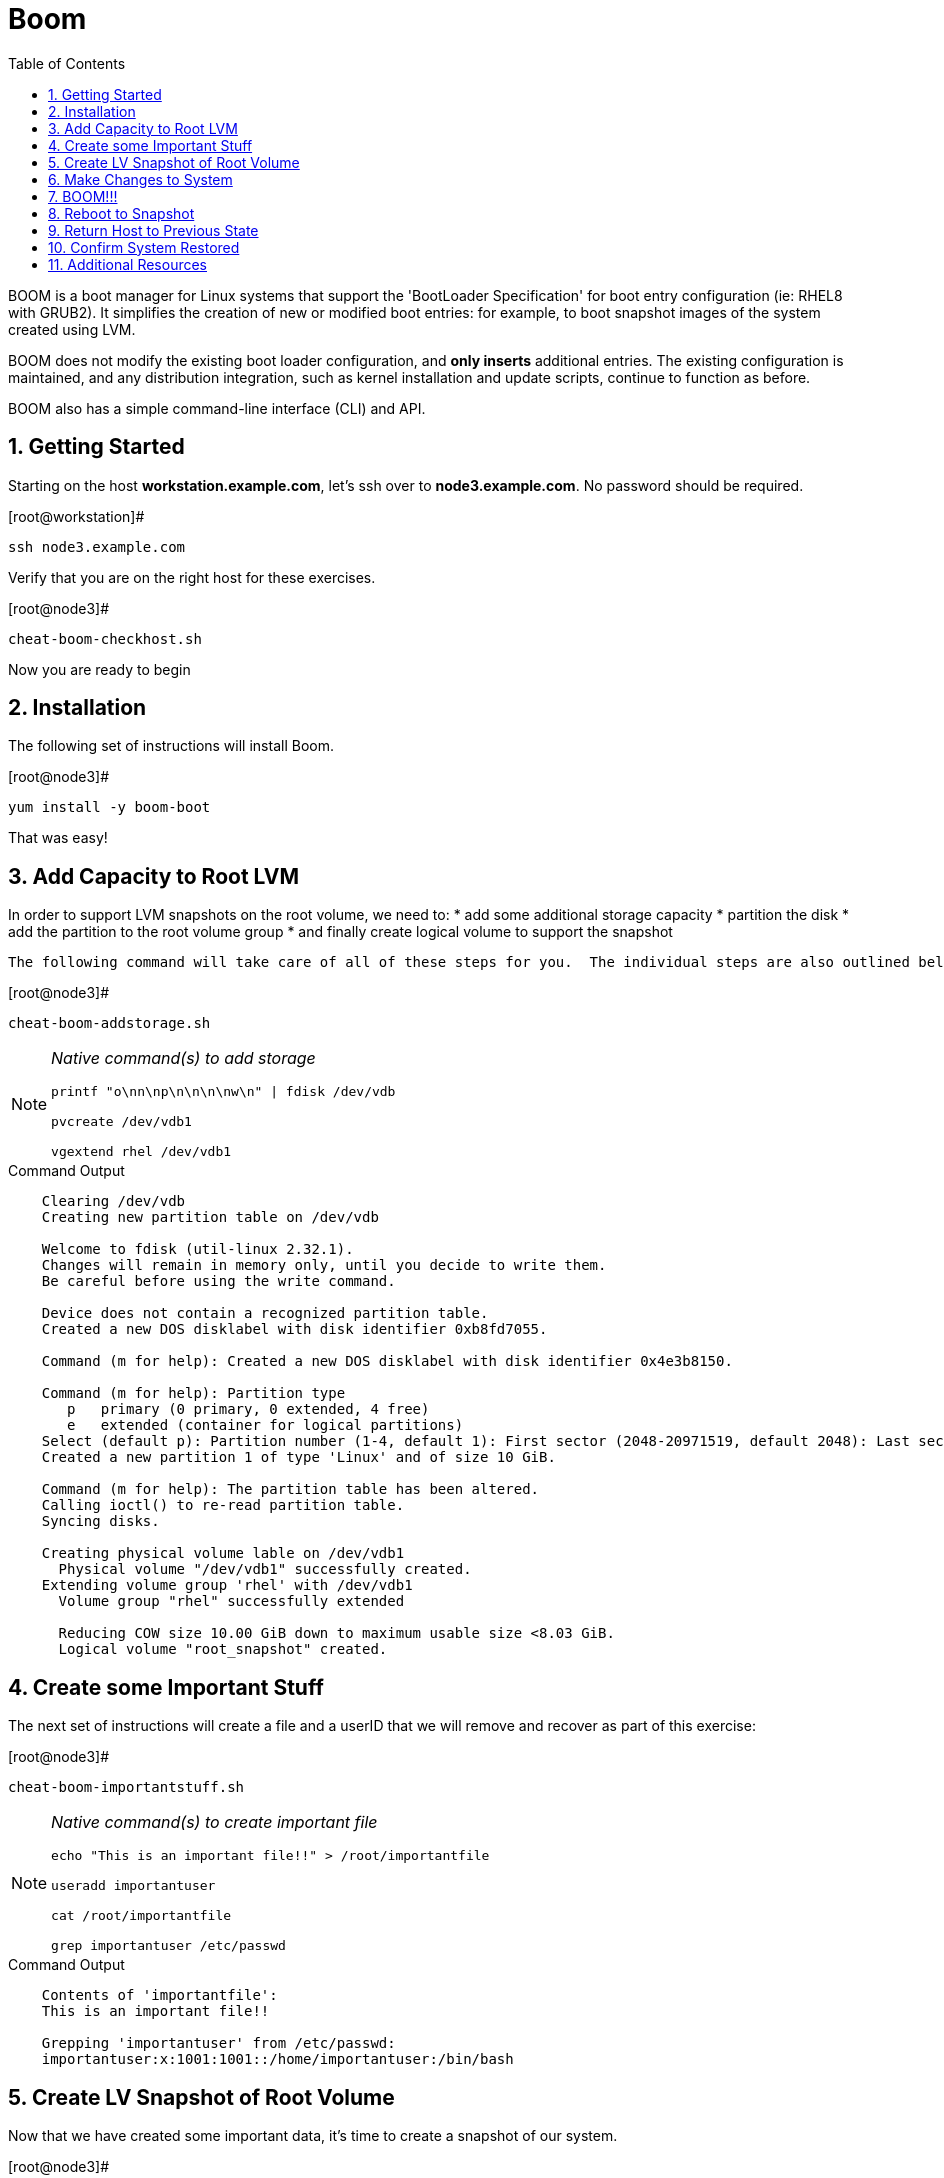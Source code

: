 :sectnums:
:sectnumlevels: 3
ifdef::env-github[]
:tip-caption: :bulb:
:note-caption: :information_source:
:important-caption: :heavy_exclamation_mark:
:caution-caption: :fire:
:warning-caption: :warning:
endif::[]


:toc:
:toclevels: 1

= Boom

BOOM is a boot manager for Linux systems that support the 'BootLoader Specification' for boot entry configuration (ie: RHEL8 with GRUB2). It simplifies the creation of new or modified boot entries: for example, to boot snapshot images of the system created using LVM.

BOOM does not modify the existing boot loader configuration, and *only inserts* additional entries. The existing configuration is maintained, and any distribution integration, such as kernel installation and update scripts, continue to function as before.

BOOM also has a simple command-line interface (CLI) and API.

== Getting Started

Starting on the host *workstation.example.com*, let's ssh over to *node3.example.com*.  No password should be required.

.[root@workstation]#
----
ssh node3.example.com
----

Verify that you are on the right host for these exercises.

.[root@node3]#
----
cheat-boom-checkhost.sh
----

Now you are ready to begin

== Installation

The following set of instructions will install Boom.

.[root@node3]# 
----
yum install -y boom-boot
----

That was easy!

== Add Capacity to Root LVM

In order to support LVM snapshots on the root volume, we need to:
  * add some additional storage capacity
  * partition the disk
  * add the partition to the root volume group
  * and finally create logical volume to support the snapshot
  
  The following command will take care of all of these steps for you.  The individual steps are also outlined below.

.[root@node3]#
----
cheat-boom-addstorage.sh
----

[NOTE]
====
_Native command(s) to add storage_
----
printf "o\nn\np\n\n\n\nw\n" | fdisk /dev/vdb

pvcreate /dev/vdb1

vgextend rhel /dev/vdb1
----
====

.Command Output
[source, indent=4]
----
Clearing /dev/vdb
Creating new partition table on /dev/vdb

Welcome to fdisk (util-linux 2.32.1).
Changes will remain in memory only, until you decide to write them.
Be careful before using the write command.

Device does not contain a recognized partition table.
Created a new DOS disklabel with disk identifier 0xb8fd7055.

Command (m for help): Created a new DOS disklabel with disk identifier 0x4e3b8150.

Command (m for help): Partition type
   p   primary (0 primary, 0 extended, 4 free)
   e   extended (container for logical partitions)
Select (default p): Partition number (1-4, default 1): First sector (2048-20971519, default 2048): Last sector, +sectors or +size{K,M,G,T,P} (2048-20971519, default 20971519):
Created a new partition 1 of type 'Linux' and of size 10 GiB.

Command (m for help): The partition table has been altered.
Calling ioctl() to re-read partition table.
Syncing disks.

Creating physical volume lable on /dev/vdb1
  Physical volume "/dev/vdb1" successfully created.
Extending volume group 'rhel' with /dev/vdb1
  Volume group "rhel" successfully extended
  
  Reducing COW size 10.00 GiB down to maximum usable size <8.03 GiB.
  Logical volume "root_snapshot" created.
----

== Create some Important Stuff

The next set of instructions will create a file and a userID that we will remove and recover as part of this exercise:

.[root@node3]#
----
cheat-boom-importantstuff.sh
----

[NOTE]
====
_Native command(s) to create important file_
----
echo "This is an important file!!" > /root/importantfile

useradd importantuser

cat /root/importantfile

grep importantuser /etc/passwd
----
====

.Command Output
[source,indent=4]
----
Contents of 'importantfile':
This is an important file!!

Grepping 'importantuser' from /etc/passwd:
importantuser:x:1001:1001::/home/importantuser:/bin/bash
----

== Create LV Snapshot of Root Volume

Now that we have created some important data, it's time to create a snapshot of our system.

.[root@node3]#
----
cheat-boom-snapshot.sh
----

[NOTE]
====
_Native command(s) to create lvm snapshot_
----
lvcreate -s rhel/root -n root_snapshot -L 10G
----
====

Let us take a quick look at what we just did.

.[root@node3]#
----
cheat-boom-lvreport.sh
----

[NOTE]
====
_Native command(s) to report lv status_
----
lvs -a -o lv_name,lv_size,lv_attr,segtype,devices

lvs -a -o lv_name,lv_size,lv_attr,origin,snap_percent
----
====

This script uses different options to create 2 different reports.

.Command Output
[source,indent=4]
----
Local volume reports:
  LV            LSize  Attr       Type   Devices
  root          <8.00g owi-aos--- linear /dev/vda2(256)
  root_snapshot <8.03g swi-a-s--- linear /dev/vdb1(0)
  swap           1.00g -wi-ao---- linear /dev/vda2(0)

  LV            LSize  Attr       Origin Snap%
  root          <8.00g owi-aos---
  root_snapshot <8.03g swi-a-s--- root   0.01
  swap           1.00g -wi-ao----
----

In your output, note the percentage used in the new snapshot as shown by the 2nd report.

Since we have made no real changes to our system, the percentage of the "exception store" used is still very small.  Let's change that.

== Make Changes to System

Now we are going to remove the “importantfile” file and “importantuser” userID.

.[root@node3]#
----
rm -f /root/importantfile 
userdel importantuser
----

What the heck, let's anti up and delete some more stuff.  Who needs documentation anyway!

.[root@node3]#
----
rm -rf /usr/share/man
rm -rf /usr/share/doc
rm -rf /usr/share/GeoIP
----

Confirm that our changes were effective

.[root@node3]#
----
cat /root/importantfile

grep -c importantuser /etc/passwd
----

NOTE: "grep -c" counts how many time the token is matched.  In our case it should be zero

.Command Output
[source,indent=4]
----
cat: /root/importantfile: No such file or directory

0
----

Analyze the snapshot data and we see that there is now a measurable difference.

.[root@node3]#
----
cheat-boom-lvreport.sh
----

.Command Output
[source,indent=4]
----
Local volume reports:
  LV            LSize  Attr       Type   Devices
  root          <8.00g owi-aos--- linear /dev/vda2(256)
  root_snapshot <8.03g swi-a-s--- linear /dev/vdb1(0)
  swap           1.00g -wi-ao---- linear /dev/vda2(0)

  LV            LSize  Attr       Origin Snap%
  root          <8.00g owi-aos---
  root_snapshot <8.03g swi-a-s--- root   0.38
  swap           1.00g -wi-ao----
----

Let's summarize what's been done so far:

  * you added some storage capacity to the root volume
  * you created an "importantfile" and an "importantuser" on your host
  * you created a snapshot of the root volume
  * you then made some changes to the host (deleted a bunch of stuff)

Time to boot our host using the snapshot value, inspect the host to verify our data is there and then finally recover the host.

== BOOM!!!

Create a boom profile.

.[root@node3]#
----
cheat-boom-profile.sh
----

[NOTE]
====
_Native command(s) to report lv status_
----
boom profile create --from-host --uname-pattern el8
----
====

.Command Output
[source,indent=4]
----
Created profile with os_id e6f881a:
  OS ID: "e6f881ae3f8a2e010375fb840bb4f386b330db6e",
  Name: "Red Hat Enterprise Linux", Short name: "rhel",
  Version: "8.0 (Ootpa)", Version ID: "8.0",
  UTS release pattern: "el8",
  Kernel pattern: "/vmlinuz-%{version}", Initramfs pattern: "/initramfs-%{version}.img",
  Root options (LVM2): "rd.lvm.lv=%{lvm_root_lv}",
  Root options (BTRFS): "rootflags=%{btrfs_subvolume}",
  Options: "root=%{root_device} ro %{root_opts}"
----

Verify that the boom profile was created by the previous command.

.[root@node3]#
----
boom profile list
----

.Command Output
[source,indent=4]
----
OsID    Name                     OsVersion
e6f881a Red Hat Enterprise Linux 8.0 (Ootpa)
----

Now to create a boot entry for grub which utilizes the snapshot as the boot volume.

.[root@node3]#
----
cheat-boom-grubentry.sh
----

[NOTE]
====
_Native command(s) to report lv status_
----
boom create --title "root LV snapshot" --rootlv rhel/root_snapshot
----
====

.Command Output
[source,indent=4]
----
WARNING - Boom grub2 script missing from '/etc/grub.d'
WARNING - Boom configuration not found in grub.cfg
WARNING - Run 'grub2-mkconfig > /boot/grub2/grub.cfg' to enable
Created entry with boot_id 85e739d:
  title root LV snapshot
  machine-id e988045b45b04b11b84741d6a568861b
  version 4.18.0-67.el8.x86_64
  linux /vmlinuz-4.18.0-67.el8.x86_64
  initrd /initramfs-4.18.0-67.el8.x86_64.img
  options root=/dev/rhel/root_snapshot ro rd.lvm.lv=rhel/root_snapshot
----

Take a look at currently configured boom-boot entries.

.[root@node3]#
----
boom entry list
----

Your output should look like this.

[source,indent=4]
----
BootID  Version                  Name                     RootDevice
85e739d 4.18.0-67.el8.x86_64     Red Hat Enterprise Linux /dev/rhel/root_snapshot
----

Show details about our boom-boot entry.

.[root@node3]#
----
boom entry show 85e739d
----

.Command Output
[source,indent=4]
----
Boot Entry (boot_id=85e739d)
  title root LV snapshot
  machine-id e988045b45b04b11b84741d6a568861b
  version 4.18.0-67.el8.x86_64
  linux /vmlinuz-4.18.0-67.el8.x86_64
  initrd /initramfs-4.18.0-67.el8.x86_64.img
  options root=/dev/rhel/root_snapshot ro rd.lvm.lv=rhel/root_snapshot
----



== Reboot to Snapshot

WARNING: Bring up the virtual machine console for node3 before proceeding.  

Before reboot, there are 2 options to invoke the right loader at restart:
  . enter the GRUB menu and select at boot time
  . use grub-set-default to preselect which one to load
  
We are going to opt for preselect since it's just easier.  Use the following cheat to inspect the currently configured GRUB menu options.

.[root@node3]#
----
cheat-boom-grublist.sh
----

.Command Output
[source,indent=4]
----
0  title="root LV snapshot"
1  title="Red Hat Enterprise Linux (4.18.0-67.el8.x86_64) 8.0 (Ootpa)"
2  title="Red Hat Enterprise Linux (0-rescue-e988045b45b04b11b84741d6a568861b) 8.0 (Ootpa)"
----

We want to reboot to our snapshot, so in this case we use '0'.

.[root@node3]#
----
grub2-set-default 0
----

Verify that the parameters stuck

.[root@node3]#
----
grub2-editenv list
----

Notice that "saved_entry=0", that's what we want.

.Command Output
[source,indent=4]
----
saved_entry=0
kernelopts=root=/dev/mapper/rhel-root_snapshot ro crashkernel=auto resume=/dev/mapper/rhel-swap rd.lvm.lv=rhel/root rd.lvm.lv=rhel/swap rhgb quiet
boot_success=0
----

We will now reset our host and boot the snapshot Logical Volume.

.[root@node3]#
----
reboot
----

=== Confirm Previous State of Host

Once the host is back online, ssh to back to *node3.example.com* and verify that the “importantfile” and “importantuser” exist in the backup snapshot:

.[root@workstation]#
----
ssh root@node3.example.com
----

.[root@node3]#
----
df /
----

.Command Output
[source,indent=4]
----
Filesystem                     1K-blocks    Used Available Use% Mounted on
/dev/mapper/rhel-root_snapshot   8374272 1321268   7053004  16% /
----

Let's find our data.

.[root@node3]#
----
cat /root/importantfile

grep importantuser /etc/passwd

du -sh /usr/share/doc

du -sh /usr/share/GeoIP

man bash
----

Wahoo! Man pages are back!  It should be clear that the data removed earlier is still present within the snapshot volume.  Now it's time to recover the data.  

NOTE: You can technically initiate the logical volume merge now, set the grub default back to the normal boot entry, and reboot as merging requires a unmount before anything happens and once it's initiated it can work in the background.  But, we are going to utilize the rescue image for extra fun!

== Return Host to Previous State

WARNING: Bring up the virtual machine console for node3 before proceeding.  

We will now reboot node3 virtual machine again into rescue mode and return the host to it's previous state.

.[root@node3]#
----
cheat-boom-grublist.sh
----

.Command Output
[source,indent=4]
----
0  title="root LV snapshot"
1  title="Red Hat Enterprise Linux (4.18.0-67.el8.x86_64) 8.0 (Ootpa)"
2  title="Red Hat Enterprise Linux (0-rescue-e988045b45b04b11b84741d6a568861b) 8.0 (Ootpa)"
----

We want to reboot to recuse mode, so in this case we use '2'.

.[root@node3]#
----
grub2-set-default 2
----

Let's go...

.[root@node3]#
----
reboot
----

Once the host is back online, ssh to back to *node3.example.com*.

.[root@workstation]#
----
ssh root@node3.example.com
----

.[root@node3]#
----
df /

cat  /proc/cmdline
----

The output shows that we are no longer mounted to the snapshot volume, and we ARE using the rescue kernel image.

.Command Output
[source,indent=4]
----
Filesystem            1K-blocks    Used Available Use% Mounted on
/dev/mapper/rhel-root   8374272 1230660   7143612  15% /

.[root@node3 ~]# cat /proc/cmdline
BOOT_IMAGE=(hd0,msdos1)/vmlinuz-0-rescue-e988045b45b04b11b84741d6a568861b root=/dev/mapper/rhel-root ro crashkernel=auto resume=/dev/mapper/rhel-swap rd.lvm.lv=rhel/root rd.lvm.lv=rhel/swap rhgb quiet
----

Time return the host back to it's previous state.

.[root@node3]#
----
lvconvert --merge /dev/rhel/root_snapshot
----

As pointed out earlier, the "merge" will being the next time the root volume is mounted.  This output merely confirms this.

.Command Output
[source,indent=4]
----
Delaying merge since origin is open.
Merging of snapshot rhel/root_snapshot will occur on next activation of rhel/root.
----

Last few steps and we will be done.

Set grub to boot default OS again.

.[root@node3]#
----
cheat-boom-grublist.sh
----

.Command Output
[source,indent=4]
----
0  title="root LV snapshot"
1  title="Red Hat Enterprise Linux (4.18.0-67.el8.x86_64) 8.0 (Ootpa)"
2  title="Red Hat Enterprise Linux (0-rescue-e988045b45b04b11b84741d6a568861b) 8.0 (Ootpa)"
----

This time we want entry '1'.

.[root@node3]# 
----
grub2-set-default 1
----

.[root@node3]#
----
reboot
----

== Confirm System Restored

We have now returned the host to it's previous state (ie: the moment we created the snapshot with boom). Let's make sure everything is where we expect.

.[root@workstation ~]#
----
ssh root@node3.example.com
----

.[root@node3]#
----
cat /root/importantfile

grep importantuser /etc/passwd
----

.Command Output
[source,indent=4]
----
This is an important file!!
----

Last piece of information.  Since the "snapshot" was merged back into it's "origin", the snapshot itself is now gone.  You can confirm this by running "lvs" and noting that the root_snapshot is missing.

.[root@node3]#
----
lvs
----

Thus our boom-boot entry points to a non-existent volume.  Here are the final commands to clean everything up.

.[root@node3]#
----
boom entry list
----

.Command Output
[source,indent=4]
----
BootID  Version                  Name                     RootDevice
85e739d 4.18.0-67.el8.x86_64     Red Hat Enterprise Linux /dev/rhel/root_snapshot
----

Make note of the BootID and use it in the next command.

.[root@node3]#
----
boom entry delete 85e739d
----

Double check the grub configuration.

.[root@node3]#
----
cheat-boom-grublist.sh
----

Note that the snapshot entry has been removed.

.Command Output
[source,indent=4]
----
0  title="Red Hat Enterprise Linux (4.18.0-67.el8.x86_64) 8.0 (Ootpa)"
1  title="Red Hat Enterprise Linux (0-rescue-e988045b45b04b11b84741d6a568861b) 8.0 (Ootpa)"
----

Make sure grub is configured to boot the entry.

.[root@node3]#
----
grub2-editenv list
----

.Command Output
[source,indent=4]
----
saved_entry=1
kernelopts=root=/dev/mapper/rhel-root ro crashkernel=auto resume=/dev/mapper/rhel-swap rd.lvm.lv=rhel/root rd.lvm.lv=rhel/swap rhgb quiet
boot_success=0
----

Whoops!  That's not right

.[root@node3]#
----
grub2-set-default 0
----

Wahoo! You are done.  If you have any questions, please ask.

== Additional Resources

    * link:https://systemd.io/BOOT_LOADER_SPECIFICATION.html[Boot Loader Specification]

[discrete]
== End of Unit

link:../RHEL8-Workshop.adoc#toc[Return to TOC]

////
Always end files with a blank line to avoid include problems.
////
